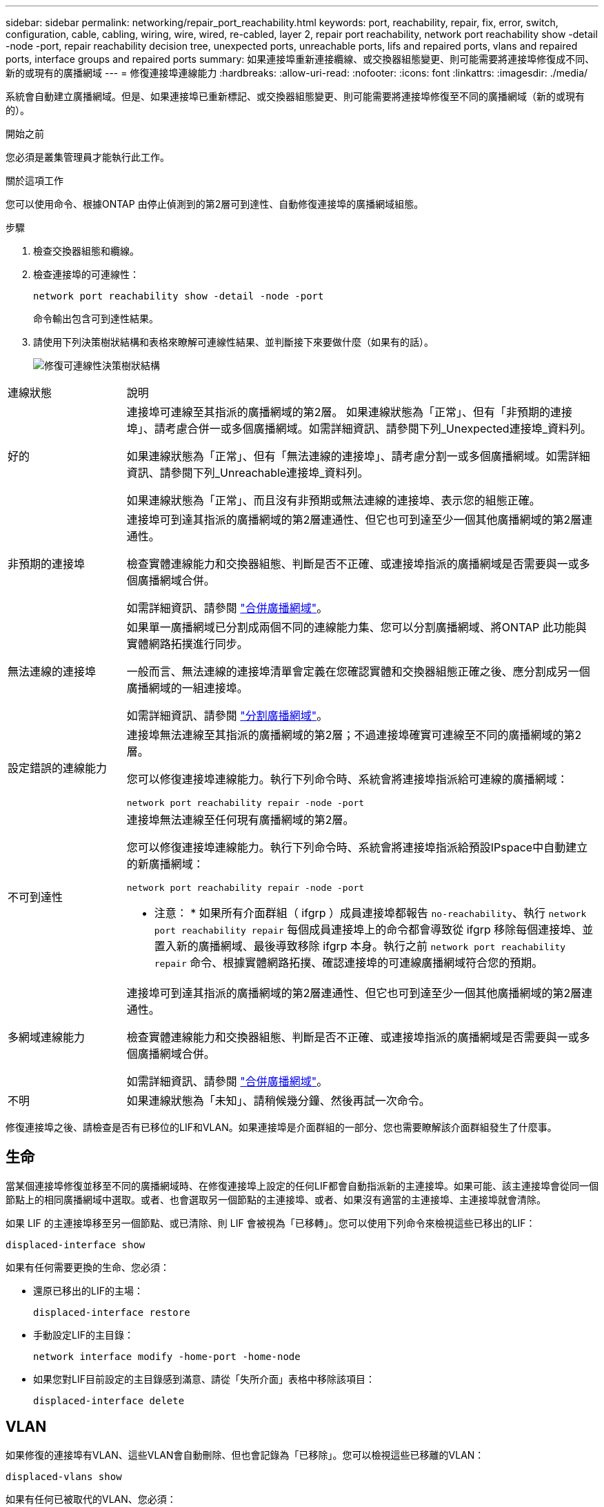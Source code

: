 ---
sidebar: sidebar 
permalink: networking/repair_port_reachability.html 
keywords: port, reachability, repair, fix, error, switch, configuration, cable, cabling, wiring, wire, wired, re-cabled, layer 2, repair port reachability, network port reachability show -detail -node -port, repair reachability decision tree, unexpected ports, unreachable ports, lifs and repaired ports, vlans and repaired ports, interface groups and repaired ports 
summary: 如果連接埠重新連接纜線、或交換器組態變更、則可能需要將連接埠修復成不同、新的或現有的廣播網域 
---
= 修復連接埠連線能力
:hardbreaks:
:allow-uri-read: 
:nofooter: 
:icons: font
:linkattrs: 
:imagesdir: ./media/


[role="lead"]
系統會自動建立廣播網域。但是、如果連接埠已重新標記、或交換器組態變更、則可能需要將連接埠修復至不同的廣播網域（新的或現有的）。

.開始之前
您必須是叢集管理員才能執行此工作。

.關於這項工作
您可以使用命令、根據ONTAP 由停止偵測到的第2層可到達性、自動修復連接埠的廣播網域組態。

.步驟
. 檢查交換器組態和纜線。
. 檢查連接埠的可連線性：
+
`network port reachability show -detail -node -port`

+
命令輸出包含可到達性結果。

. 請使用下列決策樹狀結構和表格來瞭解可連線性結果、並判斷接下來要做什麼（如果有的話）。
+
image:ontap_nm_image1.png["修復可連線性決策樹狀結構"]



[cols="20,80"]
|===


| 連線狀態 | 說明 


 a| 
好的
 a| 
連接埠可連線至其指派的廣播網域的第2層。
如果連線狀態為「正常」、但有「非預期的連接埠」、請考慮合併一或多個廣播網域。如需詳細資訊、請參閱下列_Unexpected連接埠_資料列。

如果連線狀態為「正常」、但有「無法連線的連接埠」、請考慮分割一或多個廣播網域。如需詳細資訊、請參閱下列_Unreachable連接埠_資料列。

如果連線狀態為「正常」、而且沒有非預期或無法連線的連接埠、表示您的組態正確。



 a| 
非預期的連接埠
 a| 
連接埠可到達其指派的廣播網域的第2層連通性、但它也可到達至少一個其他廣播網域的第2層連通性。

檢查實體連線能力和交換器組態、判斷是否不正確、或連接埠指派的廣播網域是否需要與一或多個廣播網域合併。

如需詳細資訊、請參閱 link:merge_broadcast_domains.html["合併廣播網域"]。



 a| 
無法連線的連接埠
 a| 
如果單一廣播網域已分割成兩個不同的連線能力集、您可以分割廣播網域、將ONTAP 此功能與實體網路拓撲進行同步。

一般而言、無法連線的連接埠清單會定義在您確認實體和交換器組態正確之後、應分割成另一個廣播網域的一組連接埠。

如需詳細資訊、請參閱 link:split_broadcast_domains.html["分割廣播網域"]。



 a| 
設定錯誤的連線能力
 a| 
連接埠無法連線至其指派的廣播網域的第2層；不過連接埠確實可連線至不同的廣播網域的第2層。

您可以修復連接埠連線能力。執行下列命令時、系統會將連接埠指派給可連線的廣播網域：

`network port reachability repair -node -port`



 a| 
不可到達性
 a| 
連接埠無法連線至任何現有廣播網域的第2層。

您可以修復連接埠連線能力。執行下列命令時、系統會將連接埠指派給預設IPspace中自動建立的新廣播網域：

`network port reachability repair -node -port`

* 注意： * 如果所有介面群組（ ifgrp ）成員連接埠都報告 `no-reachability`、執行 `network port reachability repair` 每個成員連接埠上的命令都會導致從 ifgrp 移除每個連接埠、並置入新的廣播網域、最後導致移除 ifgrp 本身。執行之前 `network port reachability repair` 命令、根據實體網路拓撲、確認連接埠的可連線廣播網域符合您的預期。



 a| 
多網域連線能力
 a| 
連接埠可到達其指派的廣播網域的第2層連通性、但它也可到達至少一個其他廣播網域的第2層連通性。

檢查實體連線能力和交換器組態、判斷是否不正確、或連接埠指派的廣播網域是否需要與一或多個廣播網域合併。

如需詳細資訊、請參閱 link:merge_broadcast_domains.html["合併廣播網域"]。



 a| 
不明
 a| 
如果連線狀態為「未知」、請稍候幾分鐘、然後再試一次命令。

|===
修復連接埠之後、請檢查是否有已移位的LIF和VLAN。如果連接埠是介面群組的一部分、您也需要瞭解該介面群組發生了什麼事。



== 生命

當某個連接埠修復並移至不同的廣播網域時、在修復連接埠上設定的任何LIF都會自動指派新的主連接埠。如果可能、該主連接埠會從同一個節點上的相同廣播網域中選取。或者、也會選取另一個節點的主連接埠、或者、如果沒有適當的主連接埠、主連接埠就會清除。

如果 LIF 的主連接埠移至另一個節點、或已清除、則 LIF 會被視為「已移轉」。您可以使用下列命令來檢視這些已移出的LIF：

`displaced-interface show`

如果有任何需要更換的生命、您必須：

* 還原已移出的LIF的主場：
+
`displaced-interface restore`

* 手動設定LIF的主目錄：
+
`network interface modify -home-port -home-node`

* 如果您對LIF目前設定的主目錄感到滿意、請從「失所介面」表格中移除該項目：
+
`displaced-interface delete`





== VLAN

如果修復的連接埠有VLAN、這些VLAN會自動刪除、但也會記錄為「已移除」。您可以檢視這些已移離的VLAN：

`displaced-vlans show`

如果有任何已被取代的VLAN、您必須：

* 將VLAN還原至其他連接埠：
+
`displaced-vlans restore`

* 從「Valler-VLANs」表中移除項目：
+
`displaced-vlans delete`





== 介面群組

如果修復的連接埠是介面群組的一部分、則會從該介面群組中移除。如果它是唯一指派給介面群組的成員連接埠、則介面群組本身就會移除。

.相關主題
link:https://docs.netapp.com/us-en/ontap/networking/verify_your_network_configuration.html["升級後驗證您的網路組態"]

link:monitor_the_reachability_of_network_ports.html["監控網路連接埠的連線能力"]
